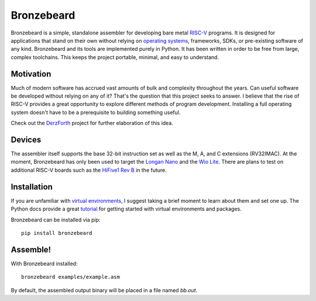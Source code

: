 Bronzebeard
===========
Bronzebeard is a simple, standalone assembler for developing bare metal `RISC-V <https://en.wikipedia.org/wiki/Riscv>`_ programs.
It is designed for applications that stand on their own without relying on `operating systems <https://en.wikipedia.org/wiki/Operating_system>`_, frameworks, SDKs, or pre-existing software of any kind.
Bronzebeard and its tools are implemented purely in Python.
It has been written in order to be free from large, complex toolchains.
This keeps the project portable, minimal, and easy to understand.

Motivation
----------
Much of modern software has accrued vast amounts of bulk and complexity throughout the years.
Can useful software be developed without relying on any of it?
That's the question that this project seeks to answer.
I believe that the rise of RISC-V provides a great opportunity to explore different methods of program development.
Installing a full operating system doesn't have to be a prerequisite to building something useful.

Check out the `DerzForth <https://github.com/theandrew168/derzforth>`_ project for further elaboration of this idea.

Devices
-------
The assembler itself supports the base 32-bit instruction set as well as the M, A, and C extensions (RV32IMAC).
At the moment, Bronzebeard has only been used to target the `Longan Nano <https://www.seeedstudio.com/Sipeed-Longan-Nano-RISC-V-GD32VF103CBT6-DEV-Board-p-4725.html>`_ and the `Wio Lite <https://www.seeedstudio.com/Wio-Lite-RISC-V-GD32VF103-p-4293.html>`_.
There are plans to test on additional RISC-V boards such as the `HiFive1 Rev B <https://www.sifive.com/boards/hifive1-rev-b>`_ in the future.

Installation
------------
If you are unfamiliar with `virtual environments <https://docs.python.org/3/library/venv.html>`_, I suggest taking a brief moment to learn about them and set one up.
The Python docs provide a great `tutorial <https://docs.python.org/3/tutorial/venv.html>`_ for getting started with virtual environments and packages.

Bronzebeard can be installed via pip::

  pip install bronzebeard

Assemble!
---------
With Bronzebeard installed::

  bronzebeard examples/example.asm

By default, the assembled output binary will be placed in a file named `bb.out`.
